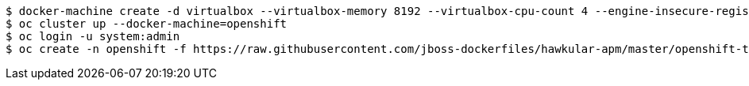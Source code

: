 	$ docker-machine create -d virtualbox --virtualbox-memory 8192 --virtualbox-cpu-count 4 --engine-insecure-registry 172.30.0.0/16 openshift
	$ oc cluster up --docker-machine=openshift
	$ oc login -u system:admin
	$ oc create -n openshift -f https://raw.githubusercontent.com/jboss-dockerfiles/hawkular-apm/master/openshift-templates/hawkular-apm-server.yml
